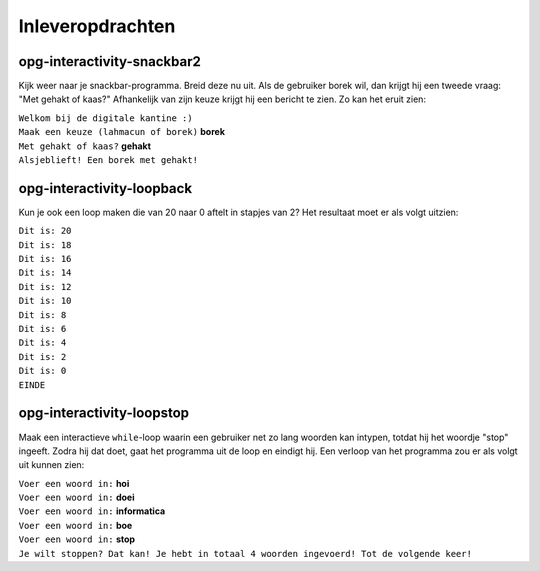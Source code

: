 Inleveropdrachten
:::::::::::::::::

opg-interactivity-snackbar2
---------------------------

Kijk weer naar je snackbar-programma. Breid deze nu uit. Als de gebruiker borek wil, dan krijgt hij een tweede vraag: "Met gehakt of kaas?" Afhankelijk van zijn keuze krijgt hij een bericht te zien. Zo kan het eruit zien:

| ``Welkom bij de digitale kantine :)``
| ``Maak een keuze (lahmacun of borek)`` **borek**
| ``Met gehakt of kaas?`` **gehakt**
| ``Alsjeblieft! Een borek met gehakt!``

.. activecode:: opg-interactivity-snackbar2
   :caption: Snackbar 2
   :nocodelens:
   :language: python
   :enabledownload:


opg-interactivity-loopback
--------------------------

Kun je ook een loop maken die van 20 naar 0 aftelt in stapjes van 2? Het resultaat moet er als volgt uitzien:

| ``Dit is: 20``
| ``Dit is: 18``
| ``Dit is: 16``
| ``Dit is: 14``
| ``Dit is: 12``
| ``Dit is: 10``
| ``Dit is: 8``
| ``Dit is: 6``
| ``Dit is: 4``
| ``Dit is: 2``
| ``Dit is: 0``
| ``EINDE``

.. activecode:: opg-conditionals-loopback
   :caption: Loop-back
   :nocodelens:
   :language: python
   :enabledownload:


opg-interactivity-loopstop
--------------------------

Maak een interactieve ``while``-loop waarin een gebruiker net zo lang woorden kan intypen, totdat hij het woordje "stop" ingeeft. Zodra hij dat doet, gaat het programma uit de loop en eindigt hij. Een verloop van het programma zou er als volgt uit kunnen zien:

| ``Voer een woord in:`` **hoi**
| ``Voer een woord in:`` **doei**
| ``Voer een woord in:`` **informatica**
| ``Voer een woord in:`` **boe**
| ``Voer een woord in:`` **stop**
| ``Je wilt stoppen? Dat kan! Je hebt in totaal 4 woorden ingevoerd! Tot de volgende keer!``

.. activecode:: opg-conditionals-loopstop
   :caption: Loop-stop
   :nocodelens:
   :language: python
   :enabledownload:
